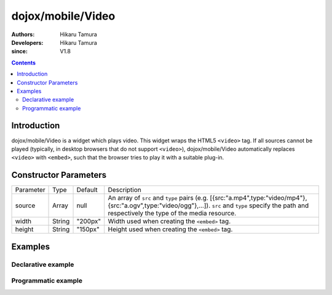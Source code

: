 .. _dojox/mobile/Video:

==================
dojox/mobile/Video
==================

:Authors: Hikaru Tamura
:Developers: Hikaru Tamura
:since: V1.8

.. contents ::
    :depth: 2

Introduction
============

dojox/mobile/Video is a widget which plays video. This widget wraps the HTML5 ``<video>`` tag. 
If all sources cannot be played (typically, in desktop browsers that do not support ``<video>``), 
dojox/mobile/Video automatically replaces ``<video>`` with ``<embed>``, such that the browser tries 
to play it with a suitable plug-in.

.. image :: Video.png

Constructor Parameters
======================

+--------------+----------+---------+-------------------------------------------------------------------------------------------------------------------+
|Parameter     |Type      |Default  |Description                                                                                                        |
+--------------+----------+---------+-------------------------------------------------------------------------------------------------------------------+
|source        |Array     |null     |An array of ``src`` and ``type`` pairs (e.g. [{src:"a.mp4",type:"video/mp4"},{src:"a.ogv",type:"video/ogg"},...]). |
|              |          |         |``src`` and ``type`` specify the path and respectively the type of the media resource.                             |
+--------------+----------+---------+-------------------------------------------------------------------------------------------------------------------+
|width         |String    |"200px"  |Width used when creating the ``<embed>`` tag.                                                                      |
+--------------+----------+---------+-------------------------------------------------------------------------------------------------------------------+
|height        |String    |"150px"  |Height used when creating the ``<embed>`` tag.                                                                     |
+--------------+----------+---------+-------------------------------------------------------------------------------------------------------------------+

Examples
========

Declarative example
-------------------

.. js ::

  require([
      "dojox/mobile",
      "dojox/mobile/parser",
      "dojox/mobile/Video"
  ]);

.. html ::

  <video data-dojo-type="dojox/mobile/Video" controls>
    <source src="video/sample.mp4" type="video/mp4">
    <source src="video/sample.ogv" type="video/ogg">
    <source src="video/sample.webm" type="video/webm">
  </video>

Programmatic example
--------------------

.. js ::

  require([
      "dojo/_base/window",
      "dojo/ready",
      "dojox/mobile/Video",
      "dojox/mobile/parser",
      "dojox/mobile"
  ], function(win, ready, Video){
      ready(function(){
        var widget = Video({
            source: [{src:"video/sample.mp4", type:"video/mp4"},
                     {src:"video/sample.ogv", type:"video/ogg"},
                     {src:"video/sample.webm", type:"video/webm"}]
        });
        win.body().appendChild(widget.domNode);
        widget.startup();
      });
  });
